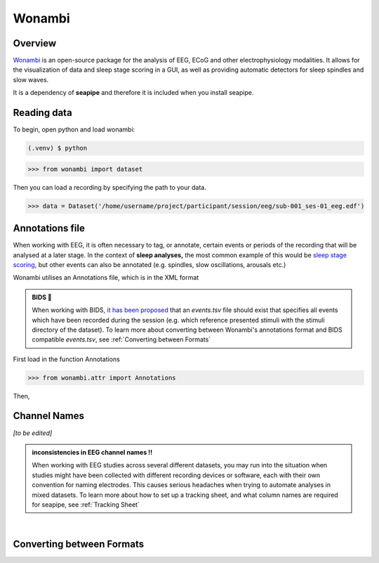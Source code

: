 Wonambi
=====

.. _Overview:

Overview
------------

`Wonambi <https://wonambi-python.github.io/>`_ is an open-source package for the analysis of EEG, ECoG 
and other electrophysiology modalities. It allows for the visualization of data and sleep stage scoring 
in a GUI, as well as providing automatic detectors for sleep spindles and slow waves. 

It is a dependency of **seapipe** and therefore it is included when you install seapipe.

.. _reading_data:
Reading data
----------------
To begin, open python and load wonambi:

.. code-block:: console

   (.venv) $ python
>>> from wonambi import dataset


Then you can load a recording by specifying the path to your data.

>>> data = Dataset('/home/username/project/participant/session/eeg/sub-001_ses-01_eeg.edf') 

.. _Annotations_file:
Annotations file
----------------

When working with EEG, it is often necessary to tag, or annotate, certain events or periods of
the recording that will be analysed at a later stage. In the context of **sleep analyses,** the 
most common example of this would be `sleep stage scoring <https://aasm.org/clinical-resources/scoring-manual/>`_,
but other events can also be annotated (e.g. spindles, slow oscillations, arousals etc.)

Wonambi utilises an Annotations file, which is in the XML format

.. admonition:: BIDS 🧠

   When working with BIDS, `it has been proposed <https://www.nature.com/articles/s41597-019-0104-8>`_ that an *events.tsv* file 
   should exist that specifies all events which have been recorded during the session (e.g. which reference presented stimuli 
   with the stimuli directory of the dataset). To learn more about converting between Wonambi's annotations format and BIDS 
   compatible *events.tsv*, see :ref:`Converting between Formats`

First load in the function Annotations

>>> from wonambi.attr import Annotations

Then,

.. _Channel Names:
Channel Names
----------------

*[to be edited]*

.. admonition:: inconsistencies in EEG channel names !!

   When working with EEG studies across several different datasets, you may run into the situation when studies might have been collected 
   with different recording devices or software, each with their own convention for naming electrodes. This causes serious headaches when
   trying to automate analyses in mixed datasets.
   To learn more about how to set up a tracking sheet, and what column names are required for seapipe, see :ref:`Tracking Sheet`

|
.. _Converting between Formats:
Converting between Formats
----------------

.. Before running any analyses, it is important to check your data.
.. For seapipe to run properly, the data needs to be organised in the **Brain Imaging Data Structure (BIDS)**.
.. The compatibility of the dataset with BIDS can be validated `online <https://bids-standard.github.io/bids-validator/>`_.

.. However, seapipe also works almost symbiotically with the `Wonambi <https://wonambi-python.github.io/>`_ package.
.. Therefore, any annotations (sleep scoring, artefact markings etc.) need to be inside a wonambi annotations file. 
.. For more information, see :doc:`Wonambi`

.. To receive an overview of your dataset, including whether the each participant's directory is BIDS compatible, as well as 
.. how many sessions, recording (e.g. edfs) and annoation files they contain, you can call the property of every dataset:
.. ``pipeline.audit`` 
.. ::
..    Participants   BIDS?	   #sessions #recordings   #annotations
..    sub-002        TRUE	      2	         2	            2
..    sub-004        TRUE	      3	         3	            3
..    sub-006	  TRUE	      2	         2	            1
..    sub-007	  TRUE	      2	         2	            2
..    sub-008	  TRUE	      2	         1	            1
..    sub-009	  TRUE	      2	         2	            2
..    sub-011	  TRUE	      0	         0	            0
..    sub-013	  TRUE	      2	         2	            2
..    sub-014	  FALSE       0          2                  2
..    sub-015	  TRUE	      2	         2	            2
..    sub-016	  TRUE	      2	         2	            0


.. This will be automatically saved to a file *dataset_audit.csv*

.. To retrieve a list of all the files inside the root directory, along with the
.. directories 1 and 2 levels preceding the files,
.. you can use the ``pipeline.list_dataset()`` function:

.. >>> pipeline.list_dataset()

.. :: 

..    Directory: project/bids
..    Files = ['dataset_description.json', 'participants.tsv']
..    ----------
..    Directory: ses-01/eeg
..    Files = ['sub-001_ses-01_eeg.edf']
..    ----------
..    Directory: ses-02/eeg
..    Files = ['sub-001_ses-02_eeg.edf']
..    ----------
..    Directory: ses-01/eeg
..    Files = ['sub-002_ses-01_eeg.edf']
..    ----------
..    etc.

.. The ``kind`` parameter should be either ``"meat"``, ``"fish"``,
.. or ``"veggies"``. Otherwise, :py:func:`lumache.get_random_ingredients`
.. will raise an exception.

.. .. autoexception:: lumache.InvalidKindError

.. For example:

.. >>> import lumache
.. >>> lumache.get_random_ingredients()
.. ['shells', 'gorgonzola', 'parsley']

